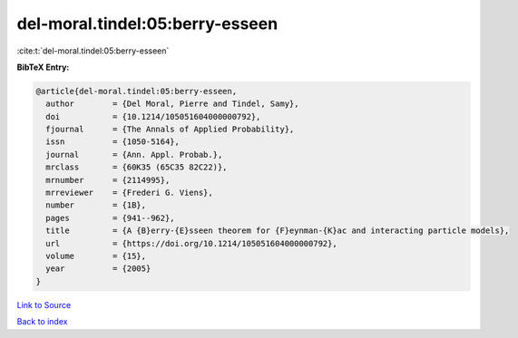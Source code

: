 del-moral.tindel:05:berry-esseen
================================

:cite:t:`del-moral.tindel:05:berry-esseen`

**BibTeX Entry:**

.. code-block:: bibtex

   @article{del-moral.tindel:05:berry-esseen,
     author        = {Del Moral, Pierre and Tindel, Samy},
     doi           = {10.1214/105051604000000792},
     fjournal      = {The Annals of Applied Probability},
     issn          = {1050-5164},
     journal       = {Ann. Appl. Probab.},
     mrclass       = {60K35 (65C35 82C22)},
     mrnumber      = {2114995},
     mrreviewer    = {Frederi G. Viens},
     number        = {1B},
     pages         = {941--962},
     title         = {A {B}erry-{E}sseen theorem for {F}eynman-{K}ac and interacting particle models},
     url           = {https://doi.org/10.1214/105051604000000792},
     volume        = {15},
     year          = {2005}
   }

`Link to Source <https://doi.org/10.1214/105051604000000792},>`_


`Back to index <../By-Cite-Keys.html>`_
